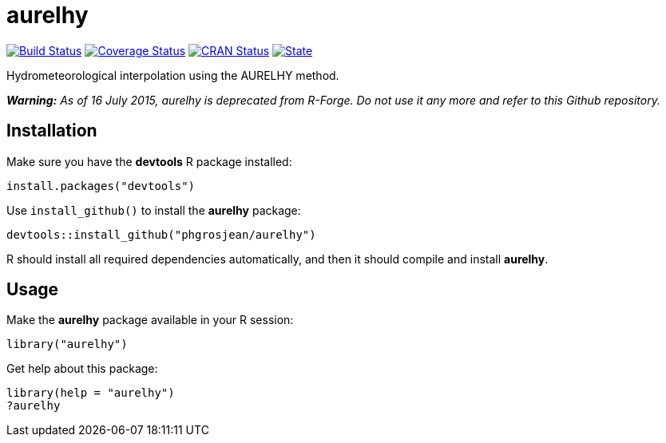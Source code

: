 
# aurelhy

image:https://travis-ci.org/phgrosjean/aurelhy.svg["Build Status", link="https://travis-ci.org/phgrosjean/aurelhy"]
image:https://coveralls.io/repos/phgrosjean/aurelhy/badge.svg?branch=master&service=github["Coverage Status", link="https://coveralls.io/github/phgrosjean/aurelhy?branch=master"]
image:http://www.r-pkg.org/badges/version/aurelhy["CRAN Status", link="http://cran.r-project.org/package=aurelhy"]
image:https://img.shields.io/badge/license-GPL-blue.svg["State", link="http://www.gnu.org/licenses/gpl-3.0.html"]

Hydrometeorological interpolation using the AURELHY method.

_**Warning:** As of 16 July 2015, aurelhy is deprecated from R-Forge. Do not use it any more and refer to this Github repository._

## Installation

Make sure you have the **devtools** R package installed:

```r
install.packages("devtools")
```

Use `install_github()` to install the **aurelhy** package:

```r
devtools::install_github("phgrosjean/aurelhy")
```
    
R should install all required dependencies automatically, and then it should compile and install **aurelhy**.

## Usage

Make the **aurelhy** package available in your R session:

```r
library("aurelhy")
```

Get help about this package:

```r
library(help = "aurelhy")
?aurelhy
```

